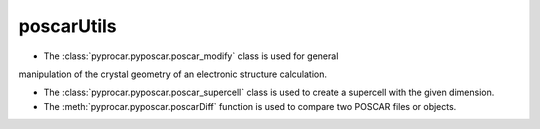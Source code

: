 poscarUtils
========================

- The :class:`pyprocar.pyposcar.poscar_modify` class is used for general
manipulation of the crystal geometry of an electronic structure
calculation.

- The :class:`pyprocar.pyposcar.poscar_supercell` class is used to create a supercell with the given dimension.


- The :meth:`pyprocar.pyposcar.poscarDiff` function is used to compare two POSCAR files or objects.


.. autosummary::
   :toctree: _autosummary

   pyprocar.pyposcar.poscar_modify
   pyprocar.pyposcar.poscar_supercell
   pyprocar.pyposcar.poscarDiff
